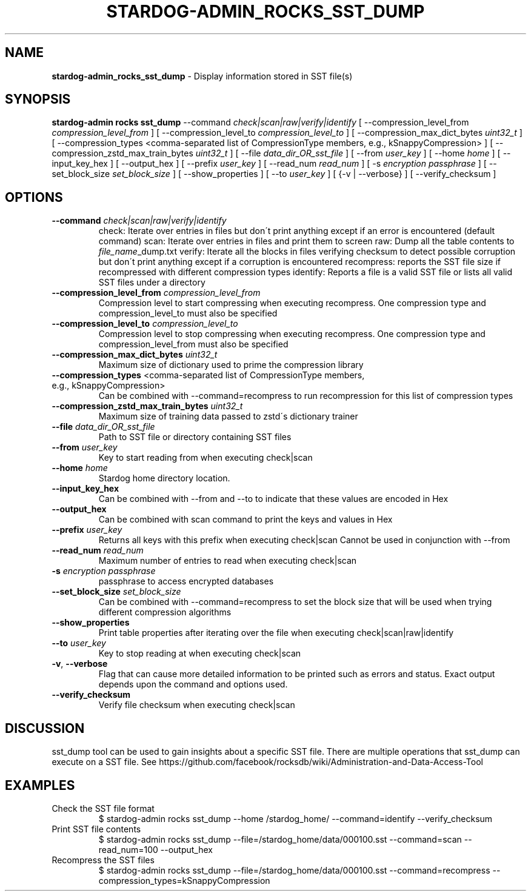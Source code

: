 .\" generated with Ronn/v0.7.3
.\" http://github.com/rtomayko/ronn/tree/0.7.3
.
.TH "STARDOG\-ADMIN_ROCKS_SST_DUMP" "8" "June 2021" "Stardog Union" "stardog-admin"
.
.SH "NAME"
\fBstardog\-admin_rocks_sst_dump\fR \- Display information stored in SST file(s)
.
.SH "SYNOPSIS"
\fBstardog\-admin\fR \fBrocks\fR \fBsst_dump\fR \-\-command \fIcheck|scan|raw|verify|identify\fR [ \-\-compression_level_from \fIcompression_level_from\fR ] [ \-\-compression_level_to \fIcompression_level_to\fR ] [ \-\-compression_max_dict_bytes \fIuint32_t\fR ] [ \-\-compression_types <comma\-separated list of CompressionType members, e\.g\., kSnappyCompression> ] [ \-\-compression_zstd_max_train_bytes \fIuint32_t\fR ] [ \-\-file \fIdata_dir_OR_sst_file\fR ] [ \-\-from \fIuser_key\fR ] [ \-\-home \fIhome\fR ] [ \-\-input_key_hex ] [ \-\-output_hex ] [ \-\-prefix \fIuser_key\fR ] [ \-\-read_num \fIread_num\fR ] [ \-s \fIencryption passphrase\fR ] [ \-\-set_block_size \fIset_block_size\fR ] [ \-\-show_properties ] [ \-\-to \fIuser_key\fR ] [ {\-v | \-\-verbose} ] [ \-\-verify_checksum ]
.
.SH "OPTIONS"
.
.TP
\fB\-\-command\fR \fIcheck|scan|raw|verify|identify\fR
check: Iterate over entries in files but don\'t print anything except if an error is encountered (default command) scan: Iterate over entries in files and print them to screen raw: Dump all the table contents to \fIfile_name\fR_dump\.txt verify: Iterate all the blocks in files verifying checksum to detect possible corruption but don\'t print anything except if a corruption is encountered recompress: reports the SST file size if recompressed with different compression types identify: Reports a file is a valid SST file or lists all valid SST files under a directory
.
.TP
\fB\-\-compression_level_from\fR \fIcompression_level_from\fR
Compression level to start compressing when executing recompress\. One compression type and compression_level_to must also be specified
.
.TP
\fB\-\-compression_level_to\fR \fIcompression_level_to\fR
Compression level to stop compressing when executing recompress\. One compression type and compression_level_from must also be specified
.
.TP
\fB\-\-compression_max_dict_bytes\fR \fIuint32_t\fR
Maximum size of dictionary used to prime the compression library
.
.TP
\fB\-\-compression_types\fR <comma\-separated list of CompressionType members, e\.g\., kSnappyCompression>
Can be combined with \-\-command=recompress to run recompression for this list of compression types
.
.TP
\fB\-\-compression_zstd_max_train_bytes\fR \fIuint32_t\fR
Maximum size of training data passed to zstd\'s dictionary trainer
.
.TP
\fB\-\-file\fR \fIdata_dir_OR_sst_file\fR
Path to SST file or directory containing SST files
.
.TP
\fB\-\-from\fR \fIuser_key\fR
Key to start reading from when executing check|scan
.
.TP
\fB\-\-home\fR \fIhome\fR
Stardog home directory location\.
.
.TP
\fB\-\-input_key_hex\fR
Can be combined with \-\-from and \-\-to to indicate that these values are encoded in Hex
.
.TP
\fB\-\-output_hex\fR
Can be combined with scan command to print the keys and values in Hex
.
.TP
\fB\-\-prefix\fR \fIuser_key\fR
Returns all keys with this prefix when executing check|scan Cannot be used in conjunction with \-\-from
.
.TP
\fB\-\-read_num\fR \fIread_num\fR
Maximum number of entries to read when executing check|scan
.
.TP
\fB\-s\fR \fIencryption passphrase\fR
passphrase to access encrypted databases
.
.TP
\fB\-\-set_block_size\fR \fIset_block_size\fR
Can be combined with \-\-command=recompress to set the block size that will be used when trying different compression algorithms
.
.TP
\fB\-\-show_properties\fR
Print table properties after iterating over the file when executing check|scan|raw|identify
.
.TP
\fB\-\-to\fR \fIuser_key\fR
Key to stop reading at when executing check|scan
.
.TP
\fB\-v\fR, \fB\-\-verbose\fR
Flag that can cause more detailed information to be printed such as errors and status\. Exact output depends upon the command and options used\.
.
.TP
\fB\-\-verify_checksum\fR
Verify file checksum when executing check|scan
.
.SH "DISCUSSION"
sst_dump tool can be used to gain insights about a specific SST file\. There are multiple operations that sst_dump can execute on a SST file\. See https://github\.com/facebook/rocksdb/wiki/Administration\-and\-Data\-Access\-Tool
.
.SH "EXAMPLES"
.
.TP
Check the SST file format
$ stardog\-admin rocks sst_dump \-\-home /stardog_home/ \-\-command=identify \-\-verify_checksum
.
.TP
Print SST file contents
$ stardog\-admin rocks sst_dump \-\-file=/stardog_home/data/000100\.sst \-\-command=scan \-\-read_num=100 \-\-output_hex
.
.TP
Recompress the SST files
$ stardog\-admin rocks sst_dump \-\-file=/stardog_home/data/000100\.sst \-\-command=recompress \-\-compression_types=kSnappyCompression

